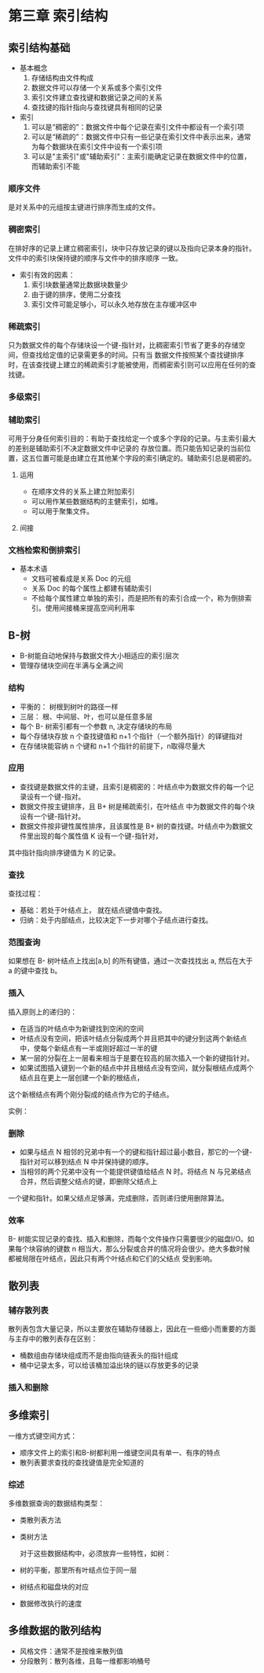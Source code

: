 * 第三章 索引结构
[[file:img/2018-12-20-093146_395x317_scrot.png]]


** 索引结构基础
- 基本概念
  1. 存储结构由文件构成
  2. 数据文件可以存储一个关系或多个索引文件
  3. 索引文件建立查找键和数据记录之间的关系
  4. 查找键的指针指向与查找键具有相同的记录
- 索引
  1. 可以是“稠密的”：数据文件中每个记录在索引文件中都设有一个索引项
  2. 可以是“稀疏的”：数据文件中只有一些记录在索引文件中表示出来，通常为每个数据块在索引文件中设有一个索引项
  3. 可以是"主索引"或"辅助索引"：主索引能确定记录在数据文件中的位置，而辅助索引不能

*** 顺序文件
    是对关系中的元组按主键进行排序而生成的文件。

*** 稠密索引
    在排好序的记录上建立稠密索引，块中只存放记录的键以及指向记录本身的指针。文件中的索引块保持键的顺序与文件中的排序顺序
一致。

[[file:img/2018-12-20-101416_791x448_scrot.png]]

- 索引有效的因素：
  1. 索引块数量通常比数据块数量少
  2. 由于键的排序，使用二分查找
  3. 索引文件可能足够小，可以永久地存放在主存缓冲区中

*** 稀疏索引
    只为数据文件的每个存储块设一个键-指针对，比稠密索引节省了更多的存储空间，但查找给定值的记录需更多的时间。只有当
数据文件按照某个查找键排序时，在该查找键上建立的稀疏索引才能被使用，而稠密索引则可以应用在任何的查找键。

[[file:img/2018-12-20-102634_316x350_scrot.png]]


*** 多级索引
    [[file:img/2018-12-20-103240_507x337_scrot.png]]


*** 辅助索引
    可用于分身任何索引目的：有助于查找给定一个或多个字段的记录。与主索引最大的差别是辅助索引不决定数据文件中记录的
存放位置。而只能告知记录的当前位置，这五位置可能是由建立在其他某个字段的索引确定的。辅助索引总是稠密的。

**** 运用
- 在顺序文件的关系上建立附加索引
- 可以用作某些数据结构的主健索引，如堆。
- 可以用于聚集文件。

**** 间接
[[file:img/2018-12-20-105200_485x354_scrot.png]]


*** 文档检索和倒排索引
- 基本术语
  - 文档可被看成是关系 Doc 的元组
  - 关系 Doc 的每个属性上都建有辅助索引
  - 不给每个属性建立单独的索引，而是把所有的索引合成一个，称为倒排索引。使用间接桶来提高空间利用率

[[file:img/2018-12-20-105905_491x436_scrot.png]]

** B-树
- B-树能自动地保持与数据文件大小相适应的索引层次
- 管理存储块空间在半满与全满之间

*** 结构
[[file:img/Snipaste_2018-12-25_09-30-11.png]]

- 平衡的： 树根到树叶的路径一样
- 三层： 根、中间层、叶，也可以是任意多层
- 每个 B- 树索引都有一个参数 n, 决定存储块的布局
- 每个存储块存放 n 个查找键值和 n+1 个指针（一个额外指针）的铎键指对
- 在存储块能容纳 n 个键和 n+1 个指针的前提下，n取得尽量大

*** 应用
- 查找键是数据文件的主键，且索引是稠密的：叶结点中为数据文件的每一个记录设有一个键-指对。
- 数据文件按主键排序，且 B+ 树是稀疏索引，在叶结点 中为数据文件的每个块设有一个键-指针对。
- 数据文件按非键性属性排序，且该属性是 B+ 树的查找键。叶结点中为数据文件里出现的每个属性值 K 设有一个键-指针对，
其中指针指向排序键值为 K 的记录。

*** 查找
查找过程：
- 基础：若处于叶结点上， 就在结点键值中查找。
- 归纳：处于内部结点，比较决定下一步对哪个子结点进行查找。

*** 范围查询
    如果想在 B- 树叶结点上找出[a,b] 的所有键值，通过一次查找找出 a, 然后在大于 a 的键中查找 b。

*** 插入
    插入原则上的递归的：
- 在适当的叶结点中为新键找到空闲的空间
- 叶结点没有空间，把该叶结点分裂成两个并且把其中的键分到这两个新结点中，使每个新结点有一半或刚好超过一半的键
- 某一层的分裂在上一层看来相当于是要在较高的层次插入一个新的键指针对。
- 如果试图插入键到一个新的结点中并且根结点没有空间，就分裂根结点成两个结点且在更上一层创建一个新的根结点，
这个新根结点有两个刚分裂成的结点作为它的子结点。

实例：

[[file:img/Snipaste_2018-12-25_11-20-42.png]]

[[file:img/Snipaste_2018-12-25_11-22-25.png]]

*** 删除
- 如果与结点 N 相邻的兄弟中有一个的键和指针超过最小数目，那它的一个键-指针对可以移到结点 N 中并保持键的顺序。
- 当相邻的两个兄弟中没有一个能提供键值给结点 N 时。将结点 N 与兄弟结点合并，然后调整父结点的键，即删除父结点上
一个键和指针。如果父结点足够满，完成删除，否则递归使用删除算法。

*** 效率
    B- 树能实现记录的查找、插入和删除，而每个文件操作只需要很少的磁盘I/O。如果每个块容纳的键数 n
相当大，那么分裂或合并的情况将会很少。绝大多数时候都被局限在叶结点，因此只有两个叶结点和它们的父结点
受到影响。

** 散列表

*** 辅存散列表
    散列表包含大量记录，所以主要放在辅助存储器上，因此在一些细小而重要的方面与主存中的散列表存在区别：
- 桶数组由存储块组成而不是由指向链表头的指针组成
- 桶中记录太多，可以给该桶加溢出块的链以存放更多的记录

*** 插入和删除
    [[file:img/Snipaste_2018-12-26_10-14-43.png]]

    [[file:img/Snipaste_2018-12-26_10-15-48.png]]

** 多维索引
   一维方式键空间方式：
- 顺序文件上的索引和B-树都利用一维键空间具有单一、有序的特点
- 散列表要求查找的查找键值是完全知道的

*** 综述
    多维数据查询的数据结构类型：
- 类散列表方法
- 类树方法

  对于这些数据结构中，必须放弃一些特性，如树：
- 树的平衡，那里所有叶结点位于同一层
- 树结点和磁盘块的对应
- 数据修改执行的速度

** 多维数据的散列结构
- 风格文件：通常不是按维来散列值
- 分段散列：散列各维，且每一维都影响桶号
